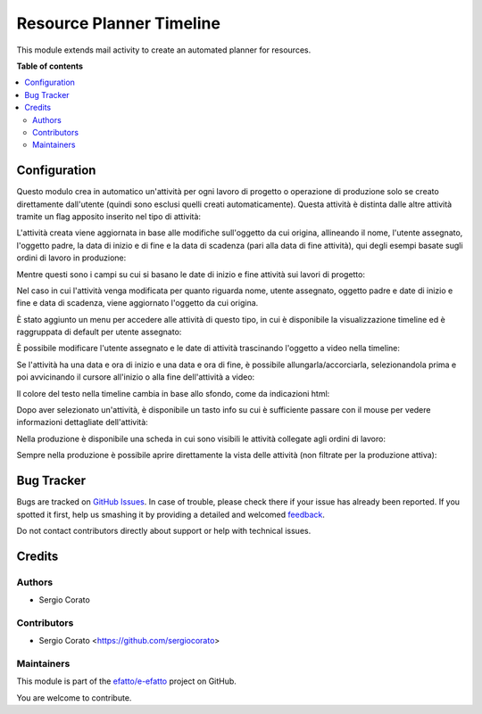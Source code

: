 =========================
Resource Planner Timeline
=========================

.. !!!!!!!!!!!!!!!!!!!!!!!!!!!!!!!!!!!!!!!!!!!!!!!!!!!!
   !! This file is generated by oca-gen-addon-readme !!
   !! changes will be overwritten.                   !!
   !!!!!!!!!!!!!!!!!!!!!!!!!!!!!!!!!!!!!!!!!!!!!!!!!!!!

.. |badge1| image:: https://img.shields.io/badge/maturity-Beta-yellow.png
    :target: https://odoo-community.org/page/development-status
    :alt: Beta
.. |badge2| image:: https://img.shields.io/badge/licence-AGPL--3-blue.png
    :target: http://www.gnu.org/licenses/agpl-3.0-standalone.html
    :alt: License: AGPL-3
.. |badge3| image:: https://img.shields.io/badge/github-efatto%2Fe--efatto-lightgray.png?logo=github
    :target: https://github.com/efatto/e-efatto/tree/12.0/mail_activity_timeline
    :alt: efatto/e-efatto

|badge1| |badge2| |badge3| 

This module extends mail activity to create an automated planner for resources.

**Table of contents**

.. contents::
   :local:

Configuration
=============

Questo modulo crea in automatico un'attività per ogni lavoro di progetto o operazione di produzione solo se creato direttamente dall'utente (quindi sono esclusi quelli creati automaticamente).
Questa attività è distinta dalle altre attività tramite un flag apposito inserito nel tipo di attività:

.. image:: https://raw.githubusercontent.com/efatto/e-efatto/12.0/mail_activity_timeline/static/description/abilita.png
    :alt: Abilita

L'attività creata viene aggiornata in base alle modifiche sull'oggetto da cui origina, allineando il nome, l'utente assegnato, l'oggetto padre, la data di inizio e di fine e la data di scadenza (pari alla data di fine attività), qui degli esempi basate sugli ordini di lavoro in produzione:

.. image:: https://raw.githubusercontent.com/efatto/e-efatto/12.0/mail_activity_timeline/static/description/attivita.png
    :alt: Attività

.. image:: https://raw.githubusercontent.com/efatto/e-efatto/12.0/mail_activity_timeline/static/description/attivita_modificata.png
    :alt: Attività sincronizzata

Mentre questi sono i campi su cui si basano le date di inizio e fine attività sui lavori di progetto:

.. image:: https://raw.githubusercontent.com/efatto/e-efatto/12.0/mail_activity_timeline/static/description/campi_data_lavoro.png
    :alt: Date di inizio e fine attività su lavoro su progetto

Nel caso in cui l'attività venga modificata per quanto riguarda nome, utente assegnato, oggetto padre e date di inizio e fine e data di scadenza, viene aggiornato l'oggetto da cui origina.

È stato aggiunto un menu per accedere alle attività di questo tipo, in cui è disponibile la visualizzazione timeline ed è raggruppata di default per utente assegnato:

.. image:: https://raw.githubusercontent.com/efatto/e-efatto/12.0/mail_activity_timeline/static/description/menu.png
    :alt: Menu

È possibile modificare l'utente assegnato e le date di attività trascinando l'oggetto a video nella timeline:

.. image:: https://raw.githubusercontent.com/efatto/e-efatto/12.0/mail_activity_timeline/static/description/timeline.png
    :alt: Timeline

Se l'attività ha una data e ora di inizio e una data e ora di fine, è possibile allungarla/accorciarla, selezionandola prima e poi avvicinando il cursore all'inizio o alla fine dell'attività a video:

.. image:: https://raw.githubusercontent.com/efatto/e-efatto/12.0/mail_activity_timeline/static/description/ritaglia.png
    :alt: Allungamento o accorciamento attività

Il colore del testo nella timeline cambia in base allo sfondo, come da indicazioni html:

.. image:: https://raw.githubusercontent.com/efatto/e-efatto/12.0/mail_activity_timeline/static/description/colore_testo.png
    :alt: Colore testo

Dopo aver selezionato un'attività, è disponibile un tasto info su cui è sufficiente passare con il mouse per vedere informazioni dettagliate dell'attività:

.. image:: https://raw.githubusercontent.com/efatto/e-efatto/12.0/mail_activity_timeline/static/description/info_attivita.png
    :alt: Info attività

Nella produzione è disponibile una scheda in cui sono visibili le attività collegate agli ordini di lavoro:

.. image:: https://raw.githubusercontent.com/efatto/e-efatto/12.0/mail_activity_timeline/static/description/tab_attivita.png
    :alt: Scheda attività

Sempre nella produzione è possibile aprire direttamente la vista delle attività (non filtrate per la produzione attiva):

.. image:: https://raw.githubusercontent.com/efatto/e-efatto/12.0/mail_activity_timeline/static/description/apri_pianificatore.png
    :alt: Apri pianificatore

Bug Tracker
===========

Bugs are tracked on `GitHub Issues <https://github.com/efatto/e-efatto/issues>`_.
In case of trouble, please check there if your issue has already been reported.
If you spotted it first, help us smashing it by providing a detailed and welcomed
`feedback <https://github.com/efatto/e-efatto/issues/new?body=module:%20mail_activity_timeline%0Aversion:%2012.0%0A%0A**Steps%20to%20reproduce**%0A-%20...%0A%0A**Current%20behavior**%0A%0A**Expected%20behavior**>`_.

Do not contact contributors directly about support or help with technical issues.

Credits
=======

Authors
~~~~~~~

* Sergio Corato

Contributors
~~~~~~~~~~~~

* Sergio Corato <https://github.com/sergiocorato>

Maintainers
~~~~~~~~~~~

This module is part of the `efatto/e-efatto <https://github.com/efatto/e-efatto/tree/12.0/mail_activity_timeline>`_ project on GitHub.

You are welcome to contribute.
